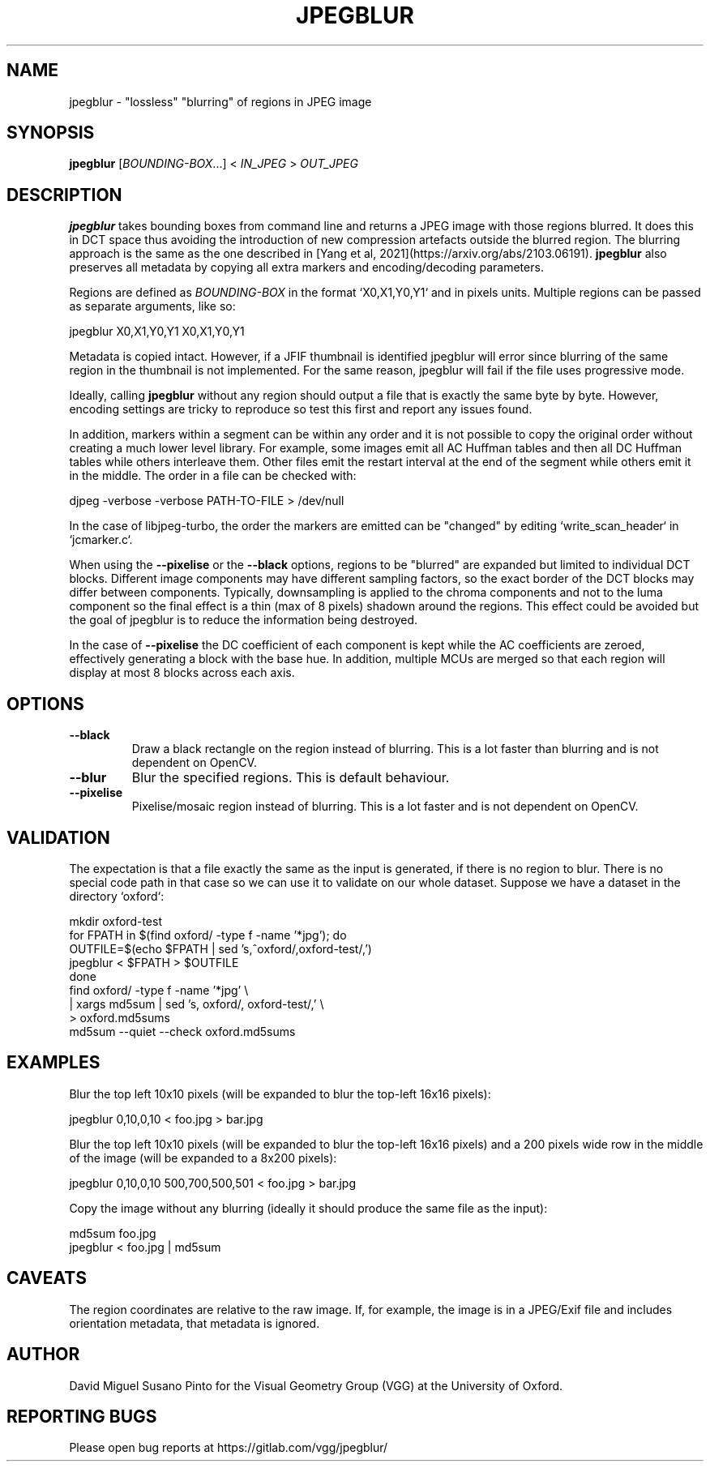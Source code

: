 .TH "JPEGBLUR" "1" "March 30, 2023" "0.0.1" "jpegblur"

.SH NAME

jpegblur \- "lossless" "blurring" of regions in JPEG image

.SH SYNOPSIS

.B jpegblur
.RI [ BOUNDING-BOX .\|.\|.]\&
<
.I IN_JPEG
>
.I OUT_JPEG

.SH DESCRIPTION

.B jpegblur
takes bounding boxes from command line and returns a JPEG image with
those regions blurred.  It does this in DCT space thus avoiding the
introduction of new compression artefacts outside the blurred region.
The blurring approach is the same as the one described in [Yang et al,
2021](https://arxiv.org/abs/2103.06191).
.B jpegblur
also preserves all metadata by copying all extra markers and
encoding/decoding parameters.

.PP
Regions are defined as
.I BOUNDING-BOX
in the format `X0,X1,Y0,Y1` and in pixels units.  Multiple regions can
be passed as separate arguments, like so:

    jpegblur  X0,X1,Y0,Y1  X0,X1,Y0,Y1

.PP
Metadata is copied intact.  However, if a JFIF thumbnail is identified
jpegblur will error since blurring of the same region in the thumbnail
is not implemented.  For the same reason, jpegblur will fail if the
file uses progressive mode.

.PP
Ideally, calling
.B jpegblur
without any region should output a file that is exactly the same byte
by byte.  However, encoding settings are tricky to reproduce so test
this first and report any issues found.

.PP
In addition, markers within a segment can be within any order and it
is not possible to copy the original order without creating a much
lower level library.  For example, some images emit all AC Huffman
tables and then all DC Huffman tables while others interleave them.
Other files emit the restart interval at the end of the segment while
others emit it in the middle.  The order in a file can be checked
with:

    djpeg -verbose -verbose PATH-TO-FILE > /dev/null

.PP
In the case of libjpeg-turbo, the order the markers are emitted
can be "changed" by editing `write_scan_header` in `jcmarker.c`.

.PP
When using the
.B --pixelise
or the
.B --black
options, regions to be "blurred" are expanded but limited to
individual DCT blocks.  Different image components may have different
sampling factors, so the exact border of the DCT blocks may differ
between components.  Typically, downsampling is applied to the chroma
components and not to the luma component so the final effect is a thin
(max of 8 pixels) shadown around the regions.  This effect could be
avoided but the goal of jpegblur is to reduce the information being
destroyed.

.PP
In the case of
.B --pixelise
the DC coefficient of each component is kept while the AC coefficients
are zeroed, effectively generating a block with the base hue.  In
addition, multiple MCUs are merged so that each region will display at
most 8 blocks across each axis.

.SH OPTIONS

.TP
.B \-\-black
Draw a black rectangle on the region instead of blurring.  This is a
lot faster than blurring and is not dependent on OpenCV.

.TP
.B \-\-blur
Blur the specified regions.  This is default behaviour.

.TP
.B \-\-pixelise
Pixelise/mosaic region instead of blurring.  This is a lot faster and
is not dependent on OpenCV.


.SH VALIDATION

The expectation is that a file exactly the same as the input is
generated, if there is no region to blur.  There is no special
code path in that case so we can use it to validate on our whole
dataset.  Suppose we have a dataset in the directory `oxford`:

    mkdir oxford-test
    for FPATH in $(find oxford/ -type f -name '*jpg'); do
        OUTFILE=$(echo $FPATH | sed 's,^oxford/,oxford-test/,')
        jpegblur < $FPATH > $OUTFILE
    done
    find oxford/ -type f -name '*jpg' \\
        | xargs md5sum | sed 's, oxford/, oxford-test/,' \\
        > oxford.md5sums
    md5sum --quiet --check oxford.md5sums

.SH EXAMPLES

.PP
Blur the top left 10x10 pixels (will be expanded to blur the top-left
16x16 pixels):

    jpegblur 0,10,0,10 < foo.jpg > bar.jpg

.PP
Blur the top left 10x10 pixels (will be expanded to blur the top-left
16x16 pixels) and a 200 pixels wide row in the middle of the image
(will be expanded to a 8x200 pixels):

    jpegblur 0,10,0,10 500,700,500,501 < foo.jpg > bar.jpg

.PP
Copy the image without any blurring (ideally it should produce
the same file as the input):

    md5sum foo.jpg
    jpegblur < foo.jpg | md5sum

.SH CAVEATS

The region coordinates are relative to the raw image.  If, for
example, the image is in a JPEG/Exif file and includes orientation
metadata, that metadata is ignored.

.SH AUTHOR

David Miguel Susano Pinto for the Visual Geometry Group (VGG) at the
University of Oxford.

.SH REPORTING BUGS

Please open bug reports at https://gitlab.com/vgg/jpegblur/
